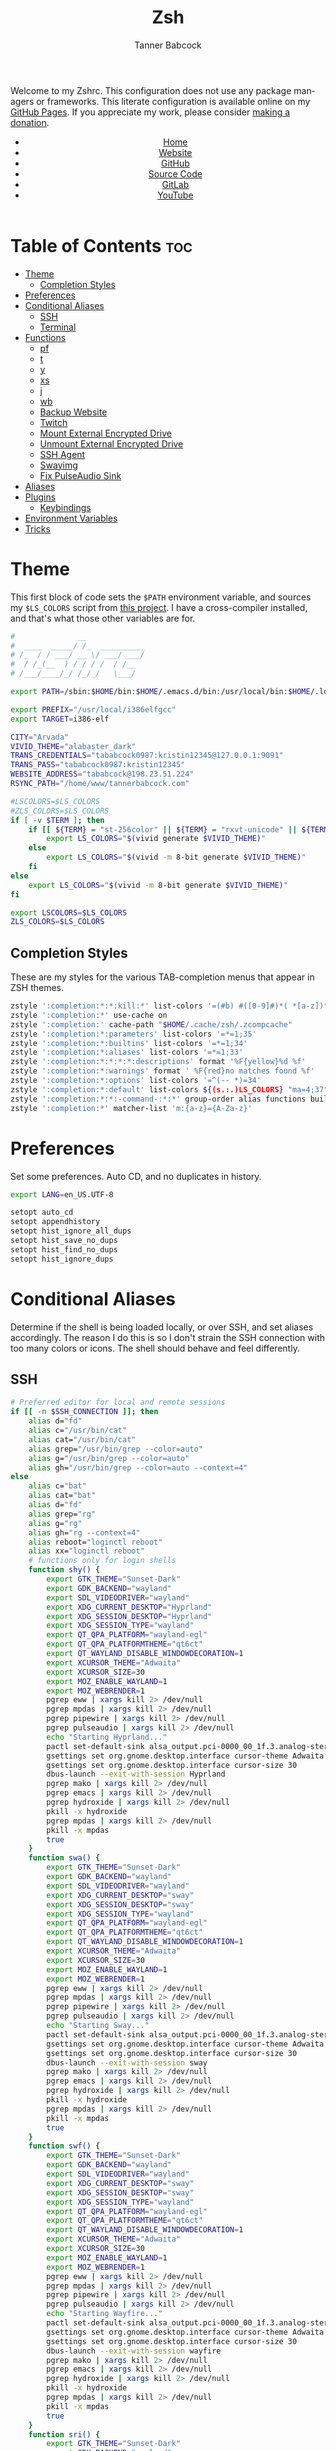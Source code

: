 #+TITLE: Zsh
#+AUTHOR: Tanner Babcock
#+EMAIL: babkock@protonmail.com
#+STARTUP: showeverything
#+OPTIONS: toc:nil num:nil
#+DESCRIPTION: Zsh config on Tanner Babcock GitHub Pages. Contains custom functions, shell aliases, and conditional customizations.
#+KEYWORDS: tanner babcock, emacs, zsh, github, doom emacs, zshrc, org mode, linux, gnu linux, experimental, avant garde, noise
#+HTML_HEAD: <link rel="stylesheet" type="text/css" href="style.css" />
#+HTML_HEAD_EXTRA: <meta property="og:image" content="/images/ogimage.png" />
#+HTML_HEAD_EXTRA: <meta property="og:image:width" content="660" />
#+HTML_HEAD_EXTRA: <meta property="og:image:height" content="461" />
#+HTML_HEAD_EXTRA: <meta property="og:title" content="Zsh" />
#+HTML_HEAD_EXTRA: <meta property="og:description" content="Zsh config on Tanner Babcock GitHub Pages. Contains custom functions, shell aliases, and conditional customizations." />
#+HTML_HEAD_EXTRA: <meta property="og:locale" content="en_US" />
#+HTML_HEAD_EXTRA: <link rel="icon" href="/images/favicon.png" />
#+HTML_HEAD_EXTRA: <link rel="apple-touch-icon" href="/images/apple-touch-icon-180x180.png" />
#+HTML_HEAD_EXTRA: <link rel="icon" href="/images/icon-hires.png" sizes="192x192" />
#+HTML_HEAD_EXTRA: <meta name="google-site-verification" content="2WoaNPwHxji9bjk8HmxLdspgd5cx93KCRp-Bo1gjV0o" />
#+PROPERTY: header-args:sh :tangle
#+LANGUAGE: en

Welcome to my Zshrc. This configuration does not use any package managers or frameworks. This literate configuration is available online on my [[https://babkock.github.io/configs/zsh.html][GitHub Pages]]. If you appreciate my work, please consider [[https://www.paypal.com/donate/?business=X8ZY4CNBJEXVE&no_recurring=0&item_name=Please+help+me+pay+my+bills%2C+and+make+more+interesting+GNU%2FLinux+content%21+I+appreciate+you%21&currency_code=USD][making a donation]].

#+BEGIN_EXPORT html
<header>
    <center>
        <ul>
            <li><a href="https://babkock.github.io">Home</a></li>
            <li><a href="https://tannerbabcock.com/home">Website</a></li>
            <li><a href="https://github.com/Babkock" target="_blank">GitHub</a></li>
            <li><a href="https://github.com/Babkock/Babkock.github.io/blob/main/configs/zsh.html" target="_blank">Source Code</a></li>
            <li><a href="https://gitlab.com/Babkock/" target="_blank">GitLab</a></li>
            <li><a href="https://www.youtube.com/channel/UCdXmrPRUtsl-6pq83x3FrTQ" target="_blank">YouTube</a></li>
        </ul>
    </center>
</header>
#+END_EXPORT

# #+TOC: headlines 2

* Table of Contents :toc:
- [[#theme][Theme]]
  - [[#completion-styles][Completion Styles]]
- [[#preferences][Preferences]]
- [[#conditional-aliases][Conditional Aliases]]
  - [[#ssh][SSH]]
  - [[#terminal][Terminal]]
- [[#functions][Functions]]
  - [[#pf][pf]]
  - [[#t][t]]
  - [[#y][y]]
  - [[#xs][xs]]
  - [[#j][j]]
  - [[#wb][wb]]
  - [[#backup-website][Backup Website]]
  - [[#twitch][Twitch]]
  - [[#mount-external-encrypted-drive][Mount External Encrypted Drive]]
  - [[#unmount-external-encrypted-drive][Unmount External Encrypted Drive]]
  - [[#ssh-agent][SSH Agent]]
  - [[#swayimg][Swayimg]]
  - [[#fix-pulseaudio-sink][Fix PulseAudio Sink]]
- [[#aliases][Aliases]]
- [[#plugins][Plugins]]
  - [[#keybindings][Keybindings]]
- [[#environment-variables][Environment Variables]]
- [[#tricks][Tricks]]

* Theme

This first block of code sets the =$PATH= environment variable, and sources my =$LS_COLORS= script from [[https://github.com/trapd00r/LS_COLORS][this project]]. I have a cross-compiler installed, and
that's what those other variables are for.

#+begin_src sh :tangle .zshrc
#              __
#  ____  _____/ /_  __________
# /_  / / ___/ __ \/ ___/ ___/
#  / /_(__  ) / / / /  / /__
# /___/____/_/ /_/_/   \___/

export PATH=/sbin:$HOME/bin:$HOME/.emacs.d/bin:/usr/local/bin:$HOME/.local/bin:$HOME/.cargo/bin:/usr/local/go/bin:/usr/local/i386elfgcc/bin:$PATH

export PREFIX="/usr/local/i386elfgcc"
export TARGET=i386-elf

CITY="Arvada"
VIVID_THEME="alabaster_dark"
TRANS_CREDENTIALS="tababcock0987:kristin12345@127.0.0.1:9091"
TRANS_PASS="tababcock0987:kristin12345"
WEBSITE_ADDRESS="tababcock@198.23.51.224"
RSYNC_PATH="/home/www/tannerbabcock.com"

#LSCOLORS=$LS_COLORS
#ZLS_COLORS=$LS_COLORS
if [ -v $TERM ]; then
    if [[ ${TERM} = "st-256color" || ${TERM} = "rxvt-unicode" || ${TERM} = "xterm-256color" || ${TERM} = "foot" || ${TERM} = "kitty" || ${TERM} = "alacritty" ]]; then
        export LS_COLORS="$(vivid generate $VIVID_THEME)"
    else
        export LS_COLORS="$(vivid -m 8-bit generate $VIVID_THEME)"
    fi
else
    export LS_COLORS="$(vivid -m 8-bit generate $VIVID_THEME)"
fi

export LSCOLORS=$LS_COLORS
ZLS_COLORS=$LS_COLORS
#+end_src

** Completion Styles

These are my styles for the various TAB-completion menus that appear in ZSH themes.

#+begin_src sh :tangle .zshrc
zstyle ':completion:*:*:kill:*' list-colors '=(#b) #([0-9]#)*( *[a-z])*=34=31=33'
zstyle ':completion:*' use-cache on
zstyle ':completion:' cache-path "$HOME/.cache/zsh/.zcompcache"
zstyle ':completion:*:parameters' list-colors '=*=1;35'
zstyle ':completion:*:builtins' list-colors '=*=1;34'
zstyle ':completion:*:aliases' list-colors '=*=1;33'
zstyle ':completion:*:*:*:*:descriptions' format '%F{yellow}%d %f'
zstyle ':completion:*:warnings' format ' %F{red}no matches found %f'
zstyle ':completion:*:options' list-colors '=^(-- *)=34'
zstyle ':completion:*:default' list-colors ${(s.:.)LS_COLORS} "ma=4;37"
zstyle ':completion:*:*:-command-:*:*' group-order alias functions builtins commands
zstyle ':completion:*' matcher-list 'm:{a-z}={A-Za-z}'
#+end_src

* Preferences

Set some preferences. Auto CD, and no duplicates in history.

#+begin_src sh :tangle .zshrc
export LANG=en_US.UTF-8

setopt auto_cd
setopt appendhistory
setopt hist_ignore_all_dups
setopt hist_save_no_dups
setopt hist_find_no_dups
setopt hist_ignore_dups
#+end_src

* Conditional Aliases

Determine if the shell is being loaded locally, or over SSH, and set aliases accordingly. The reason I do this is so I don't strain the SSH connection
with too many colors or icons. The shell should behave and feel differently.

** SSH

#+begin_src sh :tangle .zshrc
# Preferred editor for local and remote sessions
if [[ -n $SSH_CONNECTION ]]; then
    alias d="fd"
    alias c="/usr/bin/cat"
    alias cat="/usr/bin/cat"
    alias grep="/usr/bin/grep --color=auto"
    alias g="/usr/bin/grep --color=auto"
    alias gh="/usr/bin/grep --color=auto --context=4"
else
    alias c="bat"
    alias cat="bat"
    alias d="fd"
    alias grep="rg"
    alias g="rg"
    alias gh="rg --context=4"
    alias reboot="loginctl reboot"
    alias xx="loginctl reboot"
    # functions only for login shells
    function shy() {
        export GTK_THEME="Sunset-Dark"
        export GDK_BACKEND="wayland"
        export SDL_VIDEODRIVER="wayland"
        export XDG_CURRENT_DESKTOP="Hyprland"
        export XDG_SESSION_DESKTOP="Hyprland"
        export XDG_SESSION_TYPE="wayland"
        export QT_QPA_PLATFORM="wayland-egl"
        export QT_QPA_PLATFORMTHEME="qt6ct"
        export QT_WAYLAND_DISABLE_WINDOWDECORATION=1
        export XCURSOR_THEME="Adwaita"
        export XCURSOR_SIZE=30
        export MOZ_ENABLE_WAYLAND=1
        export MOZ_WEBRENDER=1
        pgrep eww | xargs kill 2> /dev/null
        pgrep mpdas | xargs kill 2> /dev/null
        pgrep pipewire | xargs kill 2> /dev/null
        pgrep pulseaudio | xargs kill 2> /dev/null
        echo "Starting Hyprland..."
        pactl set-default-sink alsa_output.pci-0000_00_1f.3.analog-stereo
        gsettings set org.gnome.desktop.interface cursor-theme Adwaita
        gsettings set org.gnome.desktop.interface cursor-size 30
        dbus-launch --exit-with-session Hyprland
        pgrep mako | xargs kill 2> /dev/null
        pgrep emacs | xargs kill 2> /dev/null
        pgrep hydroxide | xargs kill 2> /dev/null
        pkill -x hydroxide
        pgrep mpdas | xargs kill 2> /dev/null
        pkill -x mpdas
        true
    }
    function swa() {
        export GTK_THEME="Sunset-Dark"
        export GDK_BACKEND="wayland"
        export SDL_VIDEODRIVER="wayland"
        export XDG_CURRENT_DESKTOP="sway"
        export XDG_SESSION_DESKTOP="sway"
        export XDG_SESSION_TYPE="wayland"
        export QT_QPA_PLATFORM="wayland-egl"
        export QT_QPA_PLATFORMTHEME="qt6ct"
        export QT_WAYLAND_DISABLE_WINDOWDECORATION=1
        export XCURSOR_THEME="Adwaita"
        export XCURSOR_SIZE=30
        export MOZ_ENABLE_WAYLAND=1
        export MOZ_WEBRENDER=1
        pgrep eww | xargs kill 2> /dev/null
        pgrep mpdas | xargs kill 2> /dev/null
        pgrep pipewire | xargs kill 2> /dev/null
        pgrep pulseaudio | xargs kill 2> /dev/null
        echo "Starting Sway..."
        pactl set-default-sink alsa_output.pci-0000_00_1f.3.analog-stereo
        gsettings set org.gnome.desktop.interface cursor-theme Adwaita
        gsettings set org.gnome.desktop.interface cursor-size 30
        dbus-launch --exit-with-session sway
        pgrep mako | xargs kill 2> /dev/null
        pgrep emacs | xargs kill 2> /dev/null
        pgrep hydroxide | xargs kill 2> /dev/null
        pkill -x hydroxide
        pgrep mpdas | xargs kill 2> /dev/null
        pkill -x mpdas
        true
    }
    function swf() {
        export GTK_THEME="Sunset-Dark"
        export GDK_BACKEND="wayland"
        export SDL_VIDEODRIVER="wayland"
        export XDG_CURRENT_DESKTOP="sway"
        export XDG_SESSION_DESKTOP="sway"
        export XDG_SESSION_TYPE="wayland"
        export QT_QPA_PLATFORM="wayland-egl"
        export QT_QPA_PLATFORMTHEME="qt6ct"
        export QT_WAYLAND_DISABLE_WINDOWDECORATION=1
        export XCURSOR_THEME="Adwaita"
        export XCURSOR_SIZE=30
        export MOZ_ENABLE_WAYLAND=1
        export MOZ_WEBRENDER=1
        pgrep eww | xargs kill 2> /dev/null
        pgrep mpdas | xargs kill 2> /dev/null
        pgrep pipewire | xargs kill 2> /dev/null
        pgrep pulseaudio | xargs kill 2> /dev/null
        echo "Starting Wayfire..."
        pactl set-default-sink alsa_output.pci-0000_00_1f.3.analog-stereo
        gsettings set org.gnome.desktop.interface cursor-theme Adwaita
        gsettings set org.gnome.desktop.interface cursor-size 30
        dbus-launch --exit-with-session wayfire
        pgrep mako | xargs kill 2> /dev/null
        pgrep emacs | xargs kill 2> /dev/null
        pgrep hydroxide | xargs kill 2> /dev/null
        pkill -x hydroxide
        pgrep mpdas | xargs kill 2> /dev/null
        pkill -x mpdas
        true
    }
    function sri() {
        export GTK_THEME="Sunset-Dark"
        export GDK_BACKEND="wayland"
        export SDL_VIDEODRIVER="wayland"
        export XDG_CURRENT_DESKTOP="sway"
        export XDG_SESSION_DESKTOP="sway"
        export XDG_SESSION_TYPE="wayland"
        export QT_QPA_PLATFORM="wayland-egl"
        export QT_QPA_PLATFORMTHEME="qt6ct"
        export QT_WAYLAND_DISABLE_WINDOWDECORATION=1
        export XCURSOR_THEME="Adwaita"
        export XCURSOR_SIZE=30
        export MOZ_ENABLE_WAYLAND=1
        export MOZ_WEBRENDER=1
        pgrep mpdas | xargs kill 2> /dev/null
        pgrep pipewire | xargs kill 2> /dev/null
        pgrep pulseaudio | xargs kill 2> /dev/null
        echo "Starting River..."
        pactl set-default-sink alsa_output.pci-0000_00_1f.3.analog-stereo
        gsettings set org.gnome.desktop.interface cursor-theme Adwaita
        gsettings set org.gnome.desktop.interface cursor-size 30
        dbus-launch --exit-with-session river
        pgrep mako | xargs kill 2> /dev/null
        pgrep emacs | xargs kill 2> /dev/null
        true
    }
fi
#+end_src

** Terminal

Here is where I check if the Zsh shell is being loaded in a graphical terminal, or an actual tty. If I change my terminal away from
*st*, then I will have to modify this part. Nerd Font icons do not render in the tty, so we should use the standard versions of fancy programs in
that context.

All of these =ls= commands have flags to show directories first, show human-readable file sizes, and show file symbols. All of the =exa= commands show icons and group directories first, also.

| Command | In Terminal                                        | In TTY                            |
|---------+----------------------------------------------------+-----------------------------------|
| =ls=      | Regular Eza listing                                | Regular LS listing                |
| =l=       | Regular Eza listing                                | Regular LS listing                |
| =la=      | Long listing with total directory sizes, all files | LS long listing, all files        |
| =ll=      | Eza Long listing with total sizes, all files       | LS long listing, all files        |
| =lc=      | Eza Long listing with total sizes                  | N/A                               |
| =lct=     | Eza Long listing with total sizes and tree         | N/A                               |
| =lctl=    | Eza Long listing with total sizes and tree         | N/A                               |
| =lsl=     | Long listing, all files                            | LS long listing, all files        |
| =lsa=     | Long listing, all files                            | LS long listing, all files        |
| =lsla=    | Long listing with total sizes, all files           | LS long listing, all files        |
| =lst=     | Eza listing with tree                              | N/A                               |
| =lstl=    | Eza long listing with tree                         | N/A                               |
| =ltl=     | Eza long listing with total sizes and tree         | N/A                               |
| =a=       | Run YT-DLP on the given URL                        | N/A                               |
| =al=      | Eza long listing, all files                        | Same, without icons               |
| =e=       | Opens new Emacs window                             | Opens Emacs in Console            |
| =ez=      | Edit zsh.org in new Emacs window                   | Edit zsh.org in Console           |
| =eb=      | Edit bspwm.org in new Emacs window                 | Edit bspwm.org in Console         |
| =ep=      | Edit Polybar config in new Emacs window            | Edit Polybar in Console           |
| =eq=      | Edit Qutebrowser config in new Emacs window        | Edit Qutebrowser in Console       |
| =ec=      | Edit init.org in new Emacs window                  | Edit init.org in Console          |
| =ed=      | Edit config.org in new Emacs window                | Edit config.org in Console        |
| =ew=      | Edit Waybar config in new Emacs window             | Edit Waybar in Console            |
| =es=      | Edit Waybar style.org in new Emacs window          | Edit style.org in Console         |
| =ef=      | Edit foot.org in new Emacs window                  | Edit foot.org in Console          |
| =egp=     | Run Magit Push on repository inside Emacs          | Run Magit Push in Console         |
| =egs=     | Run Magit Status on repository inside Emacs        | Run Magit Status in Console       |
| =ei=      | Run Magit Log on repository inside Emacs           | Run Magit Log in Console          |
| =egl=     | Run Magit Log on repository inside Emacs           | Run Magit Log in Console          |
| =ee=      | Open current directory in Dired in Emacs           | Open current directory in Console |
| =er=      | Open Elfeed in Emacs                               | N/A                               |
| =j=       | Open NNN file browser                              | N/A                               |
| =me=      | Open webcam image in MPV in Wayland                | N/A                               |
| =mx=      | Open webcam image in MPV in X.org                  | N/A                               |

#+begin_src sh :tangle .zshrc
if [ -v TERM ]; then
    if [[ ${TERM} = "st-256color" || ${TERM} = "rxvt-unicode" || ${TERM} = "xterm-256color" || ${TERM} = "foot" || ${TERM} = "alacritty" || ${TERM} = "kitty" ]]; then
        # graphical terminal
        alias ls="eza --icons --group-directories-first --no-quotes -X -F"
        alias l="eza --icons --group-directories-first --no-quotes -X -F"
        alias lsla="eza --icons --group-directories-first --no-quotes -X -F -l -A --git --git-repos --time-style=relative -S"
        alias la="eza --icons --group-directories-first --no-quotes -X -F -A"
        alias ll="eza --icons --group-directories-first --no-quotes -X -F -l --git --git-repos --time-style=relative -S"
        alias lsl="eza --icons --group-directories-first --no-quotes -X -F -l --git --git-repos --time-style=relative -S"
        alias lsa="eza --icons --group-directories-first --no-quotes -X -F -l -A --git --git-repos --time-style=relative -S"
        alias lst="eza --icons --group-directories-first --no-quotes -X -F -l -A --git --git-repos --time-style=relative -S -T --level 3"
        alias lstl="eza --icons --group-directories-first --no-quotes -X -F -l -A --git --git-repos --time-style=relative -S -T --level 3"
        alias ltl="eza --icons --group-directories-first --no-quotes -X -F -l -A --git --git-repos --time-style=relative -S -T --level 3"
        alias lc="eza --icons --group-directories-first --no-quotes -X -F -l -A --total-size --git --git-repos --time-style=relative -S"
        alias lct="eza --icons --group-directories-first --no-quotes -X -F -l -A --total-size --git --git-repos --time-style=relative -S -T --level 3"
        alias lctl="eza --icons --group-directories-first --no-quotes -X -F -l -A --total-size --git --git-repos --time-style=relative -S -T --level 3"
        alias a="yt-dlp --remux-video 'mkv' --embed-metadata --embed-chapters --sleep-requests 3 --limit-rate 9M --exec '/home/babkock/bin/ytdone'"
        alias al="eza --icons --group-directories-first --no-quotes -X -F -l --git --git-repos --time-style=relative -S"
        alias e="riverctl set-focused-tags 8 2> /dev/null; hyprctl dispatch workspace 4 2> /dev/null; emacsclient -c -a 'emacs' -q"
        alias ee="riverctl set-focused-tags 8 2> /dev/null; hyprctl dispatch workspace 4 2> /dev/null; emacsclient -c -a 'emacs' -q ."
        alias ez="riverctl set-focused-tags 8 2> /dev/null; hyprctl dispatch workspace 4 2> /dev/null; emacsclient -c -a 'emacs' -q \"$HOME/.zsh.org\""
        alias eb="riverctl set-focused-tags 8 2> /dev/null; hyprctl dispatch workspace 4 2> /dev/null; emacsclient -c -a 'emacs' -q \"$HOME/.config/bspwm/bspwm.org\""
        alias ep="riverctl set-focused-tags 8 2> /dev/null; hyprctl dispatch workspace 4 2> /dev/null; emacsclient -c -a 'emacs' -q \"$HOME/.config/polybar/config.org\""
        alias eq="riverctl set-focused-tags 8 2> /dev/null; hyprctl dispatch workspace 4 2> /dev/null; emacsclient -c -a 'emacs' -q \"$HOME/.config/qutebrowser/config.org\""
        alias ec="riverctl set-focused-tags 8 2> /dev/null; hyprctl dispatch workspace 4 2> /dev/null; emacsclient -c -a 'emacs' -q \"$HOME/.doom.d/init.org\""
        alias ed="riverctl set-focused-tags 8 2> /dev/null; hyprctl dispatch workspace 4 2> /dev/null; emacsclient -c -a 'emacs' -q \"$HOME/.doom.d/config.org\""
        alias ew="riverctl set-focused-tags 8 2> /dev/null; hyprctl dispatch workspace 4 2> /dev/null; emacsclient -c -a 'emacs' -q \"$HOME/.config/waybar/config.org\""
        alias es="riverctl set-focused-tags 8 2> /dev/null; hyprctl dispatch workspace 4 2> /dev/null; emacsclient -c -a 'emacs' -q \"$HOME/.config/waybar/style.org\""
        alias ef="riverctl set-focused-tags 8 2> /dev/null; hyprctl dispatch workspace 4 2> /dev/null; emacsclient -c -a 'emacs' -q \"$HOME/.config/foot/foot.org\""
        alias egp="riverctl set-focused-tags 8 2> /dev/null; hyprctl dispatch workspace 4 2> /dev/null; emacsclient -c -a 'emacs' -q --eval \"(magit-push)\" > /dev/null"
        alias egs="riverctl set-focused-tags 8 2> /dev/null; hyprctl dispatch workspace 4 2> /dev/null; emacsclient -c -a 'emacs' -q --eval \"(magit-status)\" > /dev/null"
        alias ei="riverctl set-focused-tags 8 2> /dev/null; hyprctl dispatch workspace 4 2> /dev/null; emacsclient -c -a 'emacs' -q --eval \"(magit-log-all)\" > /dev/null"
        alias egl="riverctl set-focused-tags 8 2> /dev/null; hyprctl dispatch workspace 4 2> /dev/null; emacsclient -c -a 'emacs' -q --eval \"(magit-log-all)\" > /dev/null"
        alias er="riverctl set-focused-tags 8 2> /dev/null; hyprctl dispatch workspace 4 2> /dev/null; emacsclient -c -a 'emacs' -q --eval \"(elfeed)\" > /dev/null"
        alias mx="mpv av://v4l2:/dev/video0 --vo=gpu --hwdec=vaapi --untimed --profile=low-latency --no-osc --ontop --cache=no"
        alias mo="mpv av://v4l2:/dev/video2 --vo=gpu --hwdec=vaapi --untimed --profile=low-latency --no-osc --ontop --cache=no"
        alias me="mpv av://v4l2:/dev/video2 --untimed --profile=low-latency --no-osc --ontop --cache=no --demuxer-lavf-format=video4linux2 --demuxer-lavf-o=video_size=960x720,input_format=mjpeg,framerate=30 --window-scale=0.5"
        alias mj="mpv av://v4l2:/dev/video0 --untimed --profile=low-latency --no-osc --ontop --cache=no --demuxer-lavf-format=video4linux2 --demuxer-lavf-o=video_size=1920x1080,input_format=mjpeg,framerate=30 --window-scale=0.55"
        alias jt="tmux new-session \"export NNN_FIFO=/tmp/nnn.fifo; export NNN_PLUG='p:preview-tui'; nnn -d -i -l 2 -H -G -U -R -Q -D -P preview-tui\""
#    elif [[ ${TERM} = "screen-256color" ]]; then
        # tmux
#        alias j="nnn -d -i -l 2 -H -G -U -R -Q -D -P preview-tui & ~/.config/nnn/plugins/preview-tui; fg"
    else
        # login shell or SSH
        alias ls="ls --group-directories-first -F --color=auto"
        alias lsla="ls -l -A -h --group-directories-first -F --color=auto"
        alias l="ls --group-directories-first -F --color=auto"
        alias lsl="ls -l -A -h --group-directories-first -F --color=auto"
        alias la="ls -l -A -h --group-directories-first -F --color=auto"
        alias ll="ls -l -A -h --group-directories-first -F --color=auto"
        alias e="emacsclient -c -a 'emacs' -nw"
        alias ee="emacsclient -c -a 'emacs' -nw ."
        alias ez="emacsclient -c -a 'emacs' -nw \"$HOME/.zsh.org\""
        alias eb="emacsclient -c -a 'emacs' -nw \"$HOME/.config/bspwm/bspwm.org\""
        alias ep="emacsclient -c -a 'emacs' -nw \"$HOME/.config/polybar/config.org\""
        alias eq="emacsclient -c -a 'emacs' -nw \"$HOME/.config/qutebrowser/config.org\""
        alias ec="emacsclient -c -a 'emacs' -nw \"$HOME/.doom.d/init.org\""
        alias ed="emacsclient -c -a 'emacs' -nw \"$HOME/.doom.d/config.org\""
        alias ew="emacsclient -c -a 'emacs' -nw \"$HOME/.config/waybar/config.org\""
        alias es="emacsclient -c -a 'emacs' -nw \"$HOME/.config/waybar/style.org\""
        alias ef="emacsclient -c -a 'emacs' -nw \"$HOME/.config/foot/foot.org\""
        alias egp="emacsclient -c -a 'emacs' -nw --eval \"(magit-push)\""
        alias egs="emacsclient -c -a 'emacs' -nw --eval \"(magit-status)\""
        alias ei="emacsclient -c -a 'emacs' -nw --eval \"(magit-log-all)\""
        alias egl="emacsclient -c -a 'emacs' -nw --eval \"(magit-log-all)\""
    fi
fi
#+end_src

* Functions

** pf

This function searches the list of running processes provided with =ps= and returns a match.

#+begin_src sh :tangle .zshrc
function pf() {
    if [ -z "$1" ]; then
        printf "pf needs a process name to search for\n"
        false
    else
        ps -aux | rg "$1"
    fi
}
#+end_src

** t

This function, when given no arguments, simply starts the =tremc= Transmission client. If it is given a single argument, it is assumed it is a torrent file: it gives it to Transmission, then deletes it, and starts =tremc=.
If it is given a second argument, it interprets that as the preferred download speed in kB/s.

#+begin_src sh :tangle .zshrc
function t() {
    if [ -z "$1" ]; then
        tremc --ssl -X -r -c "$TRANS_CREDENTIALS"
        true
     elif [ -z "$2" ]; then
        printf "Starting %s...\n" "$1"
        tremc --ssl -c "$TRANS_CREDENTIALS" "$1" > /dev/null
        rm "$1" 2> /dev/null
        tremc --ssl -X -r -c "$TRANS_CREDENTIALS"
        true
    elif [ -z "$3" ]; then
        printf "Starting %s with speed %s kbps...\n" "$1" "$2"
        tremc --ssl -c  "$1" > /dev/null
        transmission-remote --auth="$TRANS_PASS" -asd "$2"
        rm "$1" 2> /dev/null
        tremc --ssl -X -r -c "$TRANS_CREDENTIALS"
        true
    else
        printf "Too many arguments\n" > /dev/stderr
        false
    fi
}
#+end_src

** y

Open a file with *mupdf*.

#+begin_src sh :tangle .zshrc
function y() {
    if [ -z "$1" ]; then
        printf "Please specify file to read\n"
        false
    else
        mupdf -I "$1"
    fi
}
#+end_src

** xs

Compile a project with =xbps-src= from within the build directory. This is useful, and easier than typing "make", or changing directory to run the
build script. It requires the package name (therefore, part of the current directory's name) as an argument.

#+begin_src sh :tangle .zshrc
function xs() {
    cd ../../..
    ./xbps-src build -C -f "$1"
    cd $OLDPWD
}
#+end_src

** j

A wrapper function for [[https://github.com/jarun/nnn][nnn]] that changes the current directory when it exits.

#+begin_src sh :tangle .zshrc
function j()
{
    if [[ ${TERM} = "screen-256color" ]]; then
        \nnn -d -i -l 2 -HGURQD -P preview-tui & ~/.config/nnn/plugins/preview-tui; fg
        return
    fi
    # Block nesting of nnn in subshells
    if [[ "${NNNLVL:-0}" -ge 1 ]]; then
        echo "nnn is already running"
        return
    fi
    export NNN_TMPFILE="${XDG_CONFIG_HOME:-$HOME/.config}/nnn/.lastd"

    \nnn -d -i -l 2 -GUHRQD "$@"

    if [ -f "$NNN_TMPFILE" ]; then
        . "$NNN_TMPFILE"
        rm -f "$NNN_TMPFILE" > /dev/null
    fi
}
#+end_src

** wb

Set the wallpaper with two images, one for the left, and one for the right.

#+begin_src sh :tangle .zshrc
function wb() {
    swaybg -o eDP-1 -i "$1" -o HDMI-A-2 -i "$2"
}
#+end_src

** Backup Website

This shell function backs up my website. It takes one argument, the output directory to store the backup in.

#+begin_src sh :tangle .zshrc
function backup() {
    if [ -z "$1" ]; then
        printf "Please specify directory to store backup in\n" > /dev/stderr
        false
    else
        sudo rsync -Pa -e "ssh -p 2222 -i $HOME/.ssh/tbcom_ssh" "$WEBSITE_ADDRESS:$RSYNC_PATH" "$1"
        true
    fi
}
#+end_src

** Twitch

#+begin_src sh :tangle .zshrc
function twitch() {
    /home/babkock/git/twitch-chat-cli/cli.js connect babkock
}
#+end_src

** Mount External Encrypted Drive

My external encrypted hard drive is automatically mounted on boot, but this is how to mount it manually.

#+begin_src sh :tangle .zshrc
function mm() {
    sudo cryptsetup luksOpen /dev/sda mega
    sudo mount -o rw,users /dev/mapper/mega /mnt/mega
    sudo chown -R babkock:babkock /mnt/mega
    sudo chown babkock:audio /mnt/mega
    sudo chown -R babkock:audio /mnt/mega/Music
    echo "sda Mounted"
}
#+end_src

** Unmount External Encrypted Drive

This is how to unmount that drive.

#+begin_src sh :tangle .zshrc
function um() {
    sudo umount /mnt/mega
    sudo cryptsetup luksClose mega
    echo "sda Unmounted"
}
#+end_src

** SSH Agent

I have to do this every time I use Git, or log in to my website.

#+begin_src sh :tangle .zshrc
function b() {
    pkill -x ssh-agent
    eval $(ssh-agent) > /dev/null 2>&1
    printf "SSH identities loaded\n"
    ssh-add "$HOME/.ssh/gitlab_rsa"
    ssh-add "$HOME/.ssh/github_rsa"
    ssh-add "$HOME/.ssh/tbcom_ssh"
}
#+end_src

** Swayimg

#+begin_src sh :tangle .zshrc
function q() {
    identify "$1"
    swayimg "$1"
}
#+end_src

** Fix PulseAudio Sink

#+begin_src sh :tangle .zshrc
function pv() {
    pactl set-default-sink alsa_output.pci-0000_00_1f.3.analog-stereo
    pactl set-default-source alsa_input.pci-0000_00_1f.3.analog-stereo
}
#+end_src

* Aliases

This is my collection of aliases. Each letter of the alphabet should have its own command, to make the overall way of life easier.
This was apparent before, but I use a number of tools written in Rust that serve as faster and better-looking versions of standard
commands, like [[https://github.com/muesli/duf][duf]] for =df=, [[https://github.com/Peltoche/lsd][lsd]] for =ls=, and [[https://github.com/BurntSushi/ripgrep][ripgrep]] for =grep=. These commands look different, but behave exactly the same as
the GNU coreutils they're modeled after. These projects are worth checking out.

| Command | Arguments                | What It Does                                        |
|---------+--------------------------+-----------------------------------------------------|
| =ba=      | N/A                      | Snow 5-day forecast in Denver                       |
| =bb=      | N/A                      | Run neofetch with fancy bars                        |
| =c=       | File name                | Run Bat on given files                              |
| =ca=      | File name                | Run Bat on given files                              |
| =cb=      | N/A                      | Cargo build --release                               |
| =co=      | N/A                      | Run btm task manager                                |
| =ct=      | N/A                      | Cargo test --release                                |
| =d=       | N/A                      | Run fd Find                                         |
| =dcr=     | File name                | Decrypt given file with GNUPG                       |
| =df=      | N/A                      | Run duf                                             |
| =e=       | File name or directory   | Open given file or directory in Emacs               |
| =f=       | N/A                      | A file picker with preview pane                     |
| =g=       | Pattern, file name       | Run Ripgrep with given pattern on file              |
| =ga=      | File name                | Add given file to staging area                      |
| =gb=      | N/A                      | Run onefetch with fancy colors                      |
| =gc=      | Branch                   | Check out branch on Git repository                  |
| =gd=      | File name                | Run Git diff on given file                          |
| =ge=      | N/A                      | Git Fetch All                                       |
| =gf=      | File name                | Check out given file from HEAD, reverting changes   |
| =ggo=     | N/A                      | Returns URL for repo's origin                       |
| =ggu=     | N/A                      | Returns URL for repo's upstream                     |
| =gh=      | Pattern, file name       | Run Ripgrep with context with given pattern on file |
| =gl=      | N/A                      | Run Git log with nice formatting                    |
| =gm=      | File name, file name     | Move or rename file and add to staging area         |
| =gn=      | Repository URL           | Git clone                                           |
| =gnn=     | Repository URL           | Git clone --depth 2                                 |
| =gp=      | Options                  | GNUPG                                               |
| =gpull=   | N/A                      | Git Pull Origin master                              |
| =gpulm=   | N/A                      | Git Pull Origin main                                |
| =gpush=   | N/A                      | Git Push Origin master                              |
| =gpusm=   | N/A                      | Git Push Origin main                                |
| =gpash=   | N/A                      | Git Push All master                                 |
| =gpasm=   | N/A                      | Git Push All main                                   |
| =gr=      | File name                | Delete file from staging area                       |
| =grc=     | File name                | Delete file from staging area                       |
| =gs=      | N/A                      | Run Git Status                                      |
| =gso=     | URL                      | Set URL for repo's origin                           |
| =gsu=     | URL                      | Set URL for repo's upstream                         |
| =h=       | N/A                      | Run Htop                                            |
| =i=       | N/A                      | Run Tig Git client                                  |
| =k=       | N/A                      | Make                                                |
| =kc=      | N/A                      | Make clean                                          |
| =km=      | N/A                      | Meson Setup Build                                   |
| =kn=      | N/A                      | Ninja -j4                                           |
| =m=       | File name                | Open given file in MPV                              |
| =mb=      | N/A                      | Mount Baby blue drive                               |
| =md=      | N/A                      | Mount External SSD                                  |
| =mi=      | File name                | Open given file in MPV, muted                       |
| =mn=      | Man page                 | Man                                                 |
| =mt=      | File name                | Open given file in MPV, with sound sent to TV       |
| =n=       | N/A                      | Run Ncmpcpp                                         |
| =nb=      | N/A                      | Nix Build                                           |
| =ncr=     | File name                | Encrypt given file with GNUPG                       |
| =ne=      | N/A                      | Run Ncmpcpp with Ueberzug                           |
| =nfi=     | N/A                      | Nix Flake Init                                      |
| =nfm=     | N/A                      | Nix Flake Metadata                                  |
| =npi=     | Package name             | Nix Profile Install                                 |
| =npl=     | N/A                      | Nix Profile List                                    |
| =npr=     | Package number           | Nix Profile Remove                                  |
| =o=       | Process name             | Kill the given process                              |
| =oa=      | N/A                      | Eww Active Windows                                  |
| =oc=      | Eww window               | Eww Close Window                                    |
| =oi=      | N/A                      | Eww Inspector                                       |
| =ol=      | N/A                      | Eww List Windows                                    |
| =oo=      | Eww window               | Eww Open Window                                     |
| =or=      | N/A                      | Eww Reload                                          |
| =p=       | N/A                      | Run Flowtop                                         |
| =po=      | N/A                      | Run Gotop                                           |
| =q=       | File name                | Open given file in Swayimg                          |
| =qg=      | File name                | Open given file in GIMP                             |
| =qw=      | N/A                      | Open current directory in Swayimg                   |
| =r=       | Directory                | Run Ranger on given or current directory            |
| =s=       | N/A                      | Log in to my website via SSH                        |
| =sb=      | N/A                      | Restart Bluetooth Daemons                           |
| =se=      | N/A                      | Restart Emacs Server                                |
| =sf=      | N/A                      | Restart Waybar for Wayfire                          |
| =sp=      | N/A                      | Restart Pipewire                                    |
| =sr=      | N/A                      | Restart Waybar for River                            |
| =sw=      | N/A                      | Restart Waybar for Sway                             |
| =sy=      | N/A                      | Restart Waybar for Hyprland                         |
| =sz=      | N/A                      | Kill wpa_supplicant and restart with Ethernet       |
| =ta=      | File name                | Extract given Tar archive                           |
| =td=      | Output file, files       | Compress files into given output Tar archive        |
| =ti=      | N/A                      | List Transmission torrents                          |
| =tr=      | Options                  | Transmission-remote                                 |
| =ts=      | N/A                      | Transmission Information                            |
| =tt=      | N/A                      | Transmission Statistics                             |
| =u=       | N/A                      | Open Neomutt                                        |
| =ub=      | N/A                      | Unmount Baby blue drive                             |
| =ud=      | N/A                      | Unmount External SSD                                |
| =v=       | File name                | Open given file in Vim                              |
| =vm=      | N/A                      | Run Virt-Manager                                    |
| =wh=      | Command/alias/function    | Which                                               |
| =x=       | N/A                      | Start Zsh as Root                                   |
| =xl=      | N/A                      | List installed packages                             |
| =xu=      | N/A                      | Update system with XBPS                             |
| =xx=      | N/A                      | Reboot system immediately                           |
| =y=       | File name                | Open given file in MuPDF                            |
| =z=       | N/A                      | Start Bluetoothctl                                  |

#+begin_src sh :tangle .zshrc
# show weather in Denver today
alias ba="ansiweather -l '$CITY' -u imperial -H true -h false -p false -i false -s true"
# neofetch
alias bb="neofetch --disk_display bar --memory_display bar --battery_display bar --bar_length 20 --underline off --bar_colors 30 210"
alias cb="cargo build --release"
alias co="btm"
alias c="bat" # like cat
alias ci="cargo init"
alias ct="cargo test --release"
alias df="duf" # like df
# fzf file picker with preview
alias f="fzf --preview=\"bat --color=always --style=plain {}\" --preview-window=\"border:rounded\" --border=rounded --prompt=\"$ \" --pointer=\"->\""
alias i="tig"
alias h="htop"
# encrypt file with GPG
alias ncr="gpg --encrypt --armor -r Tanner"
# decrypt file and output (use > direct)
alias dcr="gpg --decrypt"
alias g="rg"
alias gh="rg --context=4"
alias gb="onefetch --no-color-palette -d head dependencies --text-colors 7 9 1 10 1 4"
alias gp="gpg"
alias gs="git status -sb"
alias ga="git add"
alias ge="git fetch --all"
alias gf="git checkout HEAD --"
alias gcm="git commit -m"
alias gca="git commit --allow-empty-message -m ''"
alias gc="git checkout"
alias gcb="git checkout -b"
alias gd="git diff"
alias gdt="git diff-tree"
alias gdz="git diff HEAD^"
alias gdy="git diff HEAD^^"
# git log with special formatting
alias gl="git log --date=relative --graph --pretty=format:'%Cred%h%Creset -%C(auto)%d%Creset %s %C(yellow)(%cr) %C(bold blue) %an%Creset'"
alias gw="git show"
alias gr="git rm"
alias grc="git rm --cached"
alias gm="git mv"
alias gn="git clone"
alias gnn="git clone --depth 2"
alias ggo="git remote get-url origin"
alias gso="git remote set-url origin"
alias ggu="git remote get-url upstream"
alias gsu="git remote set-url upstream"
# use these if branch is 'master'
alias gpush="git push origin master"
alias gpull="git pull origin master"
# use these if branch is 'main'
alias gpusm="git push origin main"
alias gpulm="git pull origin main"
# push 'master' to multiple remotes
alias gpash="git push all master; git pull origin master; git pull upstream master"
# push 'main' to multiple remotes
alias gpasm="git push all main; git pull origin main; git pull upstream main"
alias v="vim"
alias vm="virt-manager"
alias r="ranger"
alias m="mpv"
alias mb="mount /mnt/Baby; echo 'sdb Mounted'"
alias md="mount /mnt/drive; echo 'sdb Mounted'"
alias mi="mpv --mute=yes"
alias mt="mpv --audio-device=alsa/hdmi:CARD=PCH,DEV=1"
alias mn="man"
alias tl="tldr"
alias n="ncmpcpp"
alias ne="$HOME/.ncmpcpp/ncmpcpp-ueberzug/ncmpcpp-ueberzug"
alias npi="nix profile install"
alias npl="nix profile list"
alias npr="nix profile remove"
alias nb="nix build --extra-experimental-features nix-command --extra-experimental-features flakes"
alias nfi="nix flake --extra-experimental-features nix-command --extra-experimental-features flakes init"
alias nfm="nix flake --extra-experimental-features nix-command --extra-experimental-features flakes metadata"
alias nfc="nix show-config --extra-experimental-features nix-command"
alias nsh="nix-shell"
alias nr="nix repl"
alias o="pkill -x"
alias oa="eww active-windows"
alias oc="eww close"
alias of="eww open waymem; eww open waycalendar; eww open waypower; eww open wayfiles"
alias oi="eww inspector"
alias ol="eww list-windows"
alias oo="eww open"
alias or="eww reload"
alias ow="eww open mem; eww open calendar; eww open power; eww open files"
alias oh="pgrep Hyprland | xargs kill 2> /dev/null ; pgrep mako | xargs kill 2> /dev/null"
alias u="neomutt -F '$HOME/.muttrc'"
alias po="gotop"
alias p="sudo flowtop -46UTDISs -t 2"
alias qw="swayimg --all"
alias qi="identify"
alias qg="gimp"
alias s="ssh $WEBSITE_ADDRESS -p 2222 -i '$HOME/.ssh/tbcom_ssh'"
alias sb="sudo sv restart bluez-alsa; sudo sv restart bluetoothd"
alias se="pkill -x emacs; emacs --daemon"
alias sr="pkill -x waybar; waybar -c '$HOME/.config/waybar/rconfig.json' -s '$HOME/.config/waybar/river.css' &"
alias sw="pkill -x waybar; waybar -c '$HOME/.config/waybar/config.json' &"
alias sf="pkill -x waybar; waybar -c '$HOME/.config/waybar/wconfig.json' -s '$HOME/.config/waybar/wayfire.css' &"
alias so="pkill -x eww"
alias sy="pkill -x waybar; waybar -c '$HOME/.config/waybar/hconfig.json' -s '$HOME/.config/waybar/hyprland.css' &"
alias sp="pkill -x pipewire; pkill -x pulseaudio; pkill -x pipewire; pipewire &"
alias sz="sudo pkill -x wpa_supplicant; sudo wpa_supplicant -B -Dwired -ienp0s31f6 -c/etc/wpa_supplicant/wpa_supplicant.conf"
alias ta="tar xvf"
alias td="tar czf"
alias ti="transmission-remote --auth='$TRANS_PASS' -l"
alias ts="transmission-remote --auth='$TRANS_PASS' -si"
alias tt="transmission-remote --auth='$TRANS_PASS' -st"
alias tr="transmission-remote --auth='$TRANS_PASS'"
alias ub="umount /mnt/Baby; echo Unmounted"
alias ud="umount /mnt/drive; echo Unmounted"
alias k="make"
alias kc="make clean"
alias ki="sudo make install"
alias km="meson setup build --buildtype=release --prefix=/usr"
alias kn="ninja -j4"
alias wh="which"
alias x="sudo zsh"
alias xb="./xbps-src binary-bootstrap"
alias xz="./xbps-src zap"
alias xl="sudo xbps-query -l"
alias xu="sudo xbps-install -Su"
alias z="bluetoothctl"
#+end_src

* Plugins

I use the following shell plug-ins, which are loaded from the =~/.zsh= directory.

- [[https://github.com/reobin/typewritten][Typewritten theme]]
- [[http://github.com/zsh-users/zsh-syntax-highlighting][zsh-syntax-highlighting]]
- [[https://github.com/zsh-users/zsh-history-substring-search][zsh-history-substring-search]]
- [[https://github.com/zsh-users/zsh-autosuggestions][zsh-autosuggestions]]
- [[https://github.com/zsh-users/zsh-completions][zsh-completions]]
- [[https://github.com/joshskidmore/zsh-fzf-history-search][zsh-fzf-history-search]]
- [[https://github.com/chisui/zsh-nix-shell][zsh-nix-shell]]
- [[https://github.com/nix-community/nix-zsh-completions][nix-zsh-completions]]
- [[https://github.com/MichaelAquilina/zsh-you-should-use][you-should-use]]

#+begin_src sh :tangle .zshrc
fpath+=$HOME/.zsh/typewritten
fpath+=$HOME/.zsh/nix-zsh-completions
fpath+=$HOME/.zsh/zsh-completions/src
autoload -U compinit; compinit
autoload -U promptinit; promptinit
prompt typewritten

source /home/babkock/.zsh/zsh-syntax-highlighting/zsh-syntax-highlighting.zsh
source /home/babkock/.zsh/zsh-history-substring-search/zsh-history-substring-search.zsh
export HISTORY_SUBSTRING_SEARCH_HIGHLIGHT_FOUND=""
export HISTORY_SUBSTRING_SEARCH_HIGHLIGHT_NOT_FOUND=""
source /home/babkock/.zsh/zsh-autosuggestions/zsh-autosuggestions.zsh
source /home/babkock/.zsh/zsh-autopair/autopair.zsh
source /home/babkock/.zsh/zsh-fzf-history-search/zsh-fzf-history-search.zsh
source /home/babkock/.zsh/zsh-nix-shell/nix-shell.plugin.zsh
source /home/babkock/.zsh/you-should-use/you-should-use.plugin.zsh
source /home/babkock/.zsh/completion.zsh
source /home/babkock/.zsh/nix-zsh-completions/nix-zsh-completions.plugin.zsh
source /home/babkock/.zsh/correction.zsh
source /home/babkock/.zsh/history.zsh
source /home/babkock/.zsh/colored-man-pages.plugin.zsh
#+end_src

** Keybindings

Add more keybindings to the completion menu, history substring search on up and down arrows, and undo/redo functionality.

#+begin_src sh :tangle .zshrc
bindkey -M menuselect '^[[Z' reverse-menu-complete # Shift+Tab
bindkey -M menuselect '^@' reverse-menu-complete
bindkey -M menuselect '^[[27;2;13~' accept-and-hold # Shift+Enter
bindkey -M menuselect '^{' clear-screen # Escape
bindkey -M menuselect '^[[A' vi-up-line-or-history
bindkey -M menuselect '^[[B' vi-down-line-or-history
bindkey -M menuselect '^[[D' vi-backward-char
bindkey -M menuselect '^[[C' vi-forward-char
bindkey -M menuselect '^[[1;2D' beginning-of-buffer-or-history # Shift+Left Arrow
bindkey -M menuselect '^[[1;2C' end-of-buffer-or-history # Shift+Right Arrow
bindkey -M main '^[[A' history-substring-search-up
bindkey -M main '^[[B' history-substring-search-down
bindkey -M main '^Z' undo # Control+Z
bindkey -M main '^Y' redo # Control+Y
#+end_src

* Environment Variables

These next lines accomplish a few things. They let me use directory-changers like *nnn* and *Zoxide,* and configure the programs *bat*, *fzf*, and *wob*.

#+begin_src sh :tangle .zshrc
export GPG_TTY=$(tty)
gpgconf --launch gpg-agent
export EDITOR=vim
export ZSH_AUTOSUGGEST_HIGHLIGHT_STYLE="fg=#555555"
export NNN_FIFO=/tmp/nnn.fifo
export NNN_PLUG="p:-preview-tui;v:imgview;g:!tig*;v:!vim"
export NNN_COLORS="2365"
export BAT_STYLE="header,header-filesize,header-filename,changes"
export FZF_DEFAULT_OPTS="--border=horizontal --color=bg+:black,fg+:bright-green:italic,gutter:-1,hl:blue,hl+:bright-blue,query:bright-yellow,prompt:bright-yellow,pointer:black:dim,info:magenta,preview-bg:black,border:black:dim"
export WOBSOCK="$HOME/.wob.sock"
#+end_src

* Tricks

#+begin_src sh :tangle .zshrc
prompt_nix_shell_setup "$@"

random=$(shuf -i 1-3 -n 1)
if [[ ${TERM} = "st-256color" || ${TERM} = "rxvt-unicode" || ${TERM} = "xterm-256color" || ${TERM} = "foot" || ${TERM} = "kitty" || ${TERM} = "alacritty" ]]; then
    if [[ "$random" == "1" ]]; then
        pokemon-colorscripts --no-title -r 1-3
    elif [[ "$random" == "2" ]]; then
        pokemon-colorscripts --no-title -s -r 1-3
    else
        colorscript -r
    fi
else
    colorscript -r
fi
#+end_src

#+BEGIN_EXPORT html
<footer>
    <center>
    <p>Copyright &copy; 2023 Tanner Babcock.</p>
    <p>This page licensed under the <a href="https://creativecommons.org/licenses/by-nc/4.0/">Creative Commons Attribution-NonCommercial 4.0 International License</a> (CC-BY-NC 4.0).</p>
    <p class="nav"><a href="https://babkock.github.io">Home</a> &nbsp;&bull;&nbsp; <a href="https://github.com/Babkock/Babkock.github.io/blob/main/configs/zsh.html" target="_blank">Source Code</a> &nbsp;&bull;&nbsp;
    <a href="https://tannerbabcock.com/home">Website</a> &nbsp;&bull;&nbsp;
    <a href="https://gitlab.com/Babkock/Dotfiles">Dotfiles</a> &nbsp;&bull;&nbsp; <a href="https://www.twitch.tv/babkock">Twitch</a> &nbsp;&bull;&nbsp;
    <a href="https://www.paypal.com/donate/?business=X8ZY4CNBJEXVE&no_recurring=0&item_name=Please+help+me+pay+my+bills%2C+and+make+more+interesting+GNU%2FLinux+content%21+I+appreciate+you%21&currency_code=USD" target="_blank"><i>Donate!</i></a></p>
    </center>
</footer>
#+END_EXPORT
